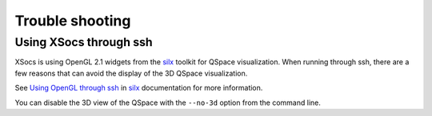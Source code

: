 Trouble shooting
================

Using XSocs through ssh
-----------------------

XSocs is using OpenGL 2.1 widgets from the `silx <http://www.silx.org/doc/silx/latest/>`_ toolkit for QSpace visualization.
When running through ssh, there are a few reasons that can avoid the display of the 3D QSpace visualization.

See `Using OpenGL through ssh <http://www.silx.org/doc/silx/latest/troubleshooting.html#using-opengl-through-ssh>`_ in `silx <http://www.silx.org/doc/silx/latest/>`_ documentation for more information.

You can disable the 3D view of the QSpace with the ``--no-3d`` option from the command line.
